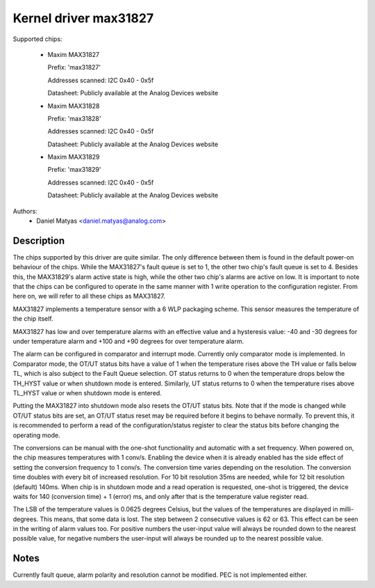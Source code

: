 .. SPDX-License-Identifier: GPL-2.0

Kernel driver max31827
======================

Supported chips:

  * Maxim MAX31827

    Prefix: 'max31827'

    Addresses scanned: I2C 0x40 - 0x5f

    Datasheet: Publicly available at the Analog Devices website

  * Maxim MAX31828

    Prefix: 'max31828'

    Addresses scanned: I2C 0x40 - 0x5f

    Datasheet: Publicly available at the Analog Devices website

  * Maxim MAX31829

    Prefix: 'max31829'

    Addresses scanned: I2C 0x40 - 0x5f

    Datasheet: Publicly available at the Analog Devices website


Authors:
	- Daniel Matyas <daniel.matyas@analog.com>

Description
-----------

The chips supported by this driver are quite similar. The only difference
between them is found in the default power-on behaviour of the chips. While the
MAX31827's fault queue is set to 1, the other two chip's fault queue is set to
4. Besides this, the MAX31829's alarm active state is high, while the other two
chip's alarms are active on low. It is important to note that the chips can be
configured to operate in the same manner with 1 write operation to the
configuration register. From here on, we will refer to all these chips as
MAX31827.

MAX31827 implements a temperature sensor with a 6 WLP packaging scheme. This
sensor measures the temperature of the chip itself.

MAX31827 has low and over temperature alarms with an effective value and a
hysteresis value: -40 and -30 degrees for under temperature alarm and +100 and
+90 degrees for over temperature alarm.

The alarm can be configured in comparator and interrupt mode. Currently only
comparator mode is implemented. In Comparator mode, the OT/UT status bits have a
value of 1 when the temperature rises above the TH value or falls below TL,
which is also subject to the Fault Queue selection. OT status returns to 0 when
the temperature drops below the TH_HYST value or when shutdown mode is entered.
Similarly, UT status returns to 0 when the temperature rises above TL_HYST value
or when shutdown mode is entered.

Putting the MAX31827 into shutdown mode also resets the OT/UT status bits. Note
that if the mode is changed while OT/UT status bits are set, an OT/UT status
reset may be required before it begins to behave normally. To prevent this,
it is recommended to perform a read of the configuration/status register to
clear the status bits before changing the operating mode.

The conversions can be manual with the one-shot functionality and automatic with
a set frequency. When powered on, the chip measures temperatures with 1 conv/s.
Enabling the device when it is already enabled has the side effect of setting
the conversion frequency to 1 conv/s. The conversion time varies depending on
the resolution. The conversion time doubles with every bit of increased
resolution. For 10 bit resolution 35ms are needed, while for 12 bit resolution
(default) 140ms. When chip is in shutdown mode and a read operation is
requested, one-shot is triggered, the device waits for 140 (conversion time) + 1
(error) ms, and only after that is the temperature value register read.

The LSB of the temperature values is 0.0625 degrees Celsius, but the values of
the temperatures are displayed in milli-degrees. This means, that some data is
lost. The step between 2 consecutive values is 62 or 63. This effect can be seen
in the writing of alarm values too. For positive numbers the user-input value
will always be rounded down to the nearest possible value, for negative numbers
the user-input will always be rounded up to the nearest possible value.

Notes
-----

Currently fault queue, alarm polarity and resolution cannot be modified.
PEC is not implemented either.

